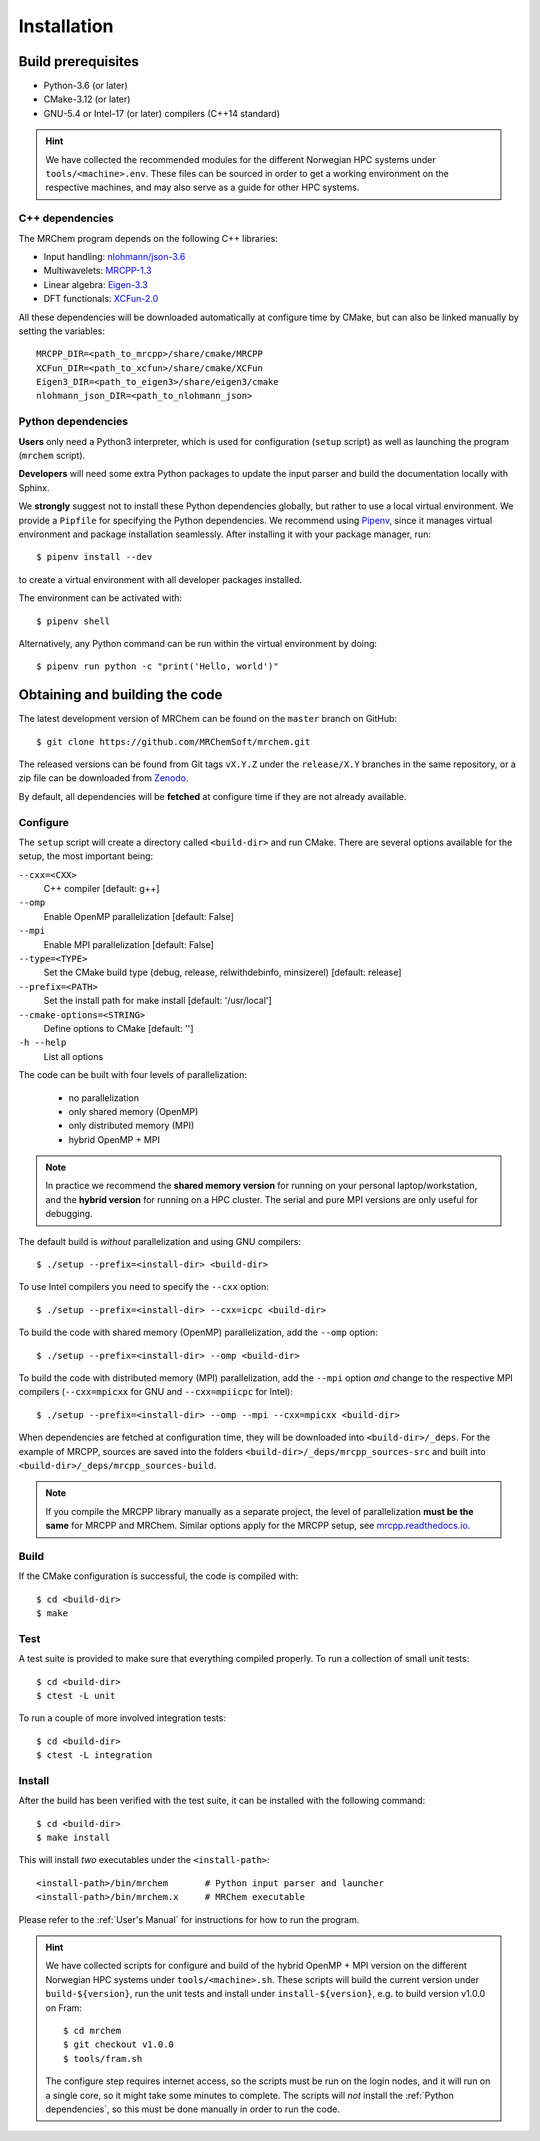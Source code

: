 ============
Installation
============

-------------------
Build prerequisites
-------------------

- Python-3.6 (or later)
- CMake-3.12 (or later)
- GNU-5.4 or Intel-17 (or later) compilers (C++14 standard)

.. hint::
    We have collected the recommended modules for the different Norwegian HPC
    systems under ``tools/<machine>.env``. These files can be sourced in order
    to get a working environment on the respective machines, and may also serve
    as a guide for other HPC systems.


C++ dependencies
----------------

The MRChem program depends on the following C++ libraries:

- Input handling: `nlohmann/json-3.6  <https://github.com/nlohmann/json>`_
- Multiwavelets: `MRCPP-1.3  <https://github.com/MRChemSoft/mrcpp>`_
- Linear algebra: `Eigen-3.3  <https://gitlab.com/libeigen/eigen>`_
- DFT functionals: `XCFun-2.0  <https://github.com/dftlibs/xcfun>`_

All these dependencies will be downloaded automatically at configure time by
CMake, but can also be linked manually by setting the variables::

    MRCPP_DIR=<path_to_mrcpp>/share/cmake/MRCPP
    XCFun_DIR=<path_to_xcfun>/share/cmake/XCFun
    Eigen3_DIR=<path_to_eigen3>/share/eigen3/cmake
    nlohmann_json_DIR=<path_to_nlohmann_json>


Python dependencies
-------------------

**Users** only need a Python3 interpreter, which is used for configuration
(``setup`` script) as well as launching the program (``mrchem`` script).

**Developers** will need some extra Python packages to update the input
parser and build the documentation locally with Sphinx.

We **strongly** suggest not to install these Python dependencies globally, but
rather to use a local virtual environment. We provide a ``Pipfile`` for
specifying the Python dependencies.
We recommend using `Pipenv <https://pipenv.readthedocs.io/en/latest/>`_, since
it manages virtual environment and package installation seamlessly.
After installing it with your package manager, run::

    $ pipenv install --dev

to create a virtual environment with all developer packages installed.

The environment can be activated with::

    $ pipenv shell

Alternatively, any Python command can be run within the virtual environment by
doing::

    $ pipenv run python -c "print('Hello, world')"


-------------------------------
Obtaining and building the code
-------------------------------

The latest development version of MRChem can be found on the ``master``
branch on GitHub::

    $ git clone https://github.com/MRChemSoft/mrchem.git

The released versions can be found from Git tags ``vX.Y.Z`` under the
``release/X.Y`` branches in the same repository, or a zip file can be
downloaded from `Zenodo <https://doi.org/10.5281/zenodo.3606658>`_.

By default, all dependencies will be **fetched** at configure time if they are
not already available.


Configure
---------

The ``setup`` script will create a directory called ``<build-dir>`` and run
CMake. There are several options available for the setup, the most
important being:

``--cxx=<CXX>``
  C++ compiler [default: g++]
``--omp``
  Enable OpenMP parallelization [default: False]
``--mpi``
  Enable MPI parallelization [default: False]
``--type=<TYPE>``
  Set the CMake build type (debug, release, relwithdebinfo, minsizerel) [default: release]
``--prefix=<PATH>``
  Set the install path for make install [default: '/usr/local']
``--cmake-options=<STRING>``
  Define options to CMake [default: '']
``-h --help``
  List all options

The code can be built with four levels of parallelization:

 - no parallelization
 - only shared memory (OpenMP)
 - only distributed memory (MPI)
 - hybrid OpenMP + MPI

.. note::
    In practice we recommend the **shared memory version** for running on your
    personal laptop/workstation, and the **hybrid version** for running on a
    HPC cluster. The serial and pure MPI versions are only useful for debugging.

The default build is *without* parallelization and using GNU compilers::

    $ ./setup --prefix=<install-dir> <build-dir>

To use Intel compilers you need to specify the ``--cxx`` option::

    $ ./setup --prefix=<install-dir> --cxx=icpc <build-dir>

To build the code with shared memory (OpenMP) parallelization,
add the ``--omp`` option::

    $ ./setup --prefix=<install-dir> --omp <build-dir>

To build the code with distributed memory (MPI) parallelization, add the
``--mpi`` option *and* change to the respective MPI compilers (``--cxx=mpicxx``
for GNU and ``--cxx=mpiicpc`` for Intel)::

    $ ./setup --prefix=<install-dir> --omp --mpi --cxx=mpicxx <build-dir>

When dependencies are fetched at configuration time, they will be downloaded
into ``<build-dir>/_deps``. For the example of MRCPP, sources are saved into
the folders ``<build-dir>/_deps/mrcpp_sources-src`` and built into
``<build-dir>/_deps/mrcpp_sources-build``.

.. note::
    If you compile the MRCPP library manually as a separate project, the level
    of parallelization **must be the same** for MRCPP and MRChem. Similar
    options apply for the MRCPP setup, see
    `mrcpp.readthedocs.io <https://mrcpp.readthedocs.io/en/latest/>`_.


Build
-----

If the CMake configuration is successful, the code is compiled with::

    $ cd <build-dir>
    $ make


Test
----

A test suite is provided to make sure that everything compiled properly.
To run a collection of small unit tests::

    $ cd <build-dir>
    $ ctest -L unit

To run a couple of more involved integration tests::

    $ cd <build-dir>
    $ ctest -L integration


Install
-------

After the build has been verified with the test suite, it can be installed with
the following command::

    $ cd <build-dir>
    $ make install

This will install *two* executables under the ``<install-path>``::

    <install-path>/bin/mrchem       # Python input parser and launcher
    <install-path>/bin/mrchem.x     # MRChem executable

Please refer to the :ref:`User's Manual` for instructions for how to run the program.

.. hint::
    We have collected scripts for configure and build of the hybrid OpenMP + MPI
    version on the different Norwegian HPC systems under ``tools/<machine>.sh``.
    These scripts will build the current version under ``build-${version}``,
    run the unit tests and install under ``install-${version}``, e.g. to build
    version v1.0.0 on Fram::

        $ cd mrchem
        $ git checkout v1.0.0
        $ tools/fram.sh

    The configure step requires internet access, so the scripts must be run on
    the login nodes, and it will run on a single core, so it might take some
    minutes to complete. The scripts will *not* install the :ref:`Python
    dependencies`, so this must be done manually in order to run the code.


